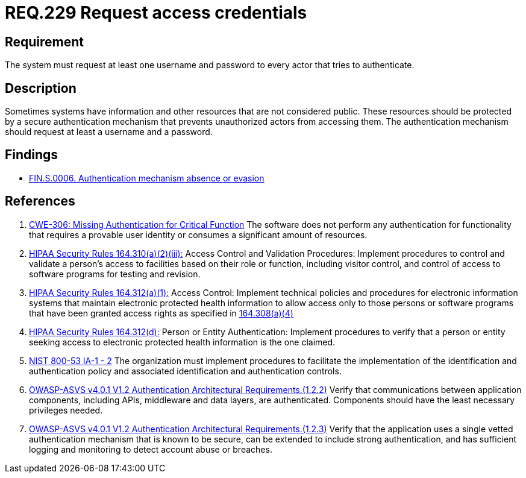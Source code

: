:slug: rules/229/
:category: authentication
:description: This document contains the details of the security requirements related to the definition and management of access credentials in the organization. This requirement establishes the importance of requesting access credentials in order to validate the authentication process.
:keywords: Authentication, Credentials, HIPAA, ASVS, NIST, CWE
:rules: yes

= REQ.229 Request access credentials

== Requirement

The system must request at least one username and password
to every actor that tries to authenticate.

== Description

Sometimes systems have information and other resources that are not considered
public.
These resources should be protected by a secure authentication mechanism that
prevents unauthorized actors from accessing them.
The authentication mechanism should request at least a username and a password.

== Findings

* link:/web/findings/0006/[FIN.S.0006. Authentication mechanism absence or evasion]

== References

. [[r1]] link:https://cwe.mitre.org/data/definitions/306.html[CWE-306: Missing Authentication for Critical Function]
The software does not perform any authentication for functionality that
requires a provable user identity or consumes a significant amount of
resources.

. [[r2]] link:https://www.law.cornell.edu/cfr/text/45/164.310[HIPAA Security Rules 164.310(a)(2)(iii):]
Access Control and Validation Procedures: Implement procedures
to control and validate a person's access to facilities
based on their role or function, including visitor control,
and control of access to software programs for testing and revision.

. [[r3]] link:https://www.law.cornell.edu/cfr/text/45/164.312[HIPAA Security Rules 164.312(a)(1):]
Access Control: Implement technical policies and procedures
for electronic information systems
that maintain electronic protected health information
to allow access only to those persons or software programs
that have been granted access rights as specified in link:https://www.law.cornell.edu/cfr/text/45/164.308[164.308(a)(4)]

. [[r4]] link:https://www.law.cornell.edu/cfr/text/45/164.312[HIPAA Security Rules 164.312(d):]
Person or Entity Authentication:
Implement procedures to verify  that a person or entity
seeking access to electronic protected health information
is the one claimed.

. [[r5]] link:https://nvd.nist.gov/800-53/Rev4/control/IA-1[NIST 800-53 IA-1 - 2]
The organization must implement procedures
to facilitate the implementation of the identification
and authentication policy and associated identification
and authentication controls.

. [[r6]] link:https://owasp.org/www-project-application-security-verification-standard/[OWASP-ASVS v4.0.1
V1.2 Authentication Architectural Requirements.(1.2.2)]
Verify that communications between application components,
including APIs, middleware and data layers, are authenticated.
Components should have the least necessary privileges needed.

. [[r7]] link:https://owasp.org/www-project-application-security-verification-standard/[OWASP-ASVS v4.0.1
V1.2 Authentication Architectural Requirements.(1.2.3)]
Verify that the application uses a single vetted authentication mechanism that
is known to be secure,
can be extended to include strong authentication,
and has sufficient logging and monitoring to detect account abuse or breaches.

